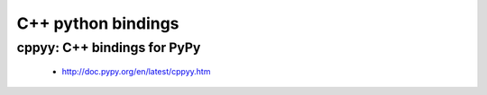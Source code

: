 ﻿

.. index::
   pair: C++; pypy


.. _cplusplus_pypy:

=========================
C++ python bindings
=========================

cppyy: C++ bindings for PyPy
============================

   - http://doc.pypy.org/en/latest/cppyy.htm



